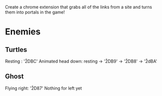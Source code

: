 Create a chrome extension that grabs all of the links from a site and turns them into portals in the game!

* Enemies
** Turtles
Resting : '\u2DBC'
Animated head down: resting -> '\u2DB9' -> '\u2DB8' -> '\u2dBA'

** Ghost
Flying right: '\u2D87'
Nothing for left yet
